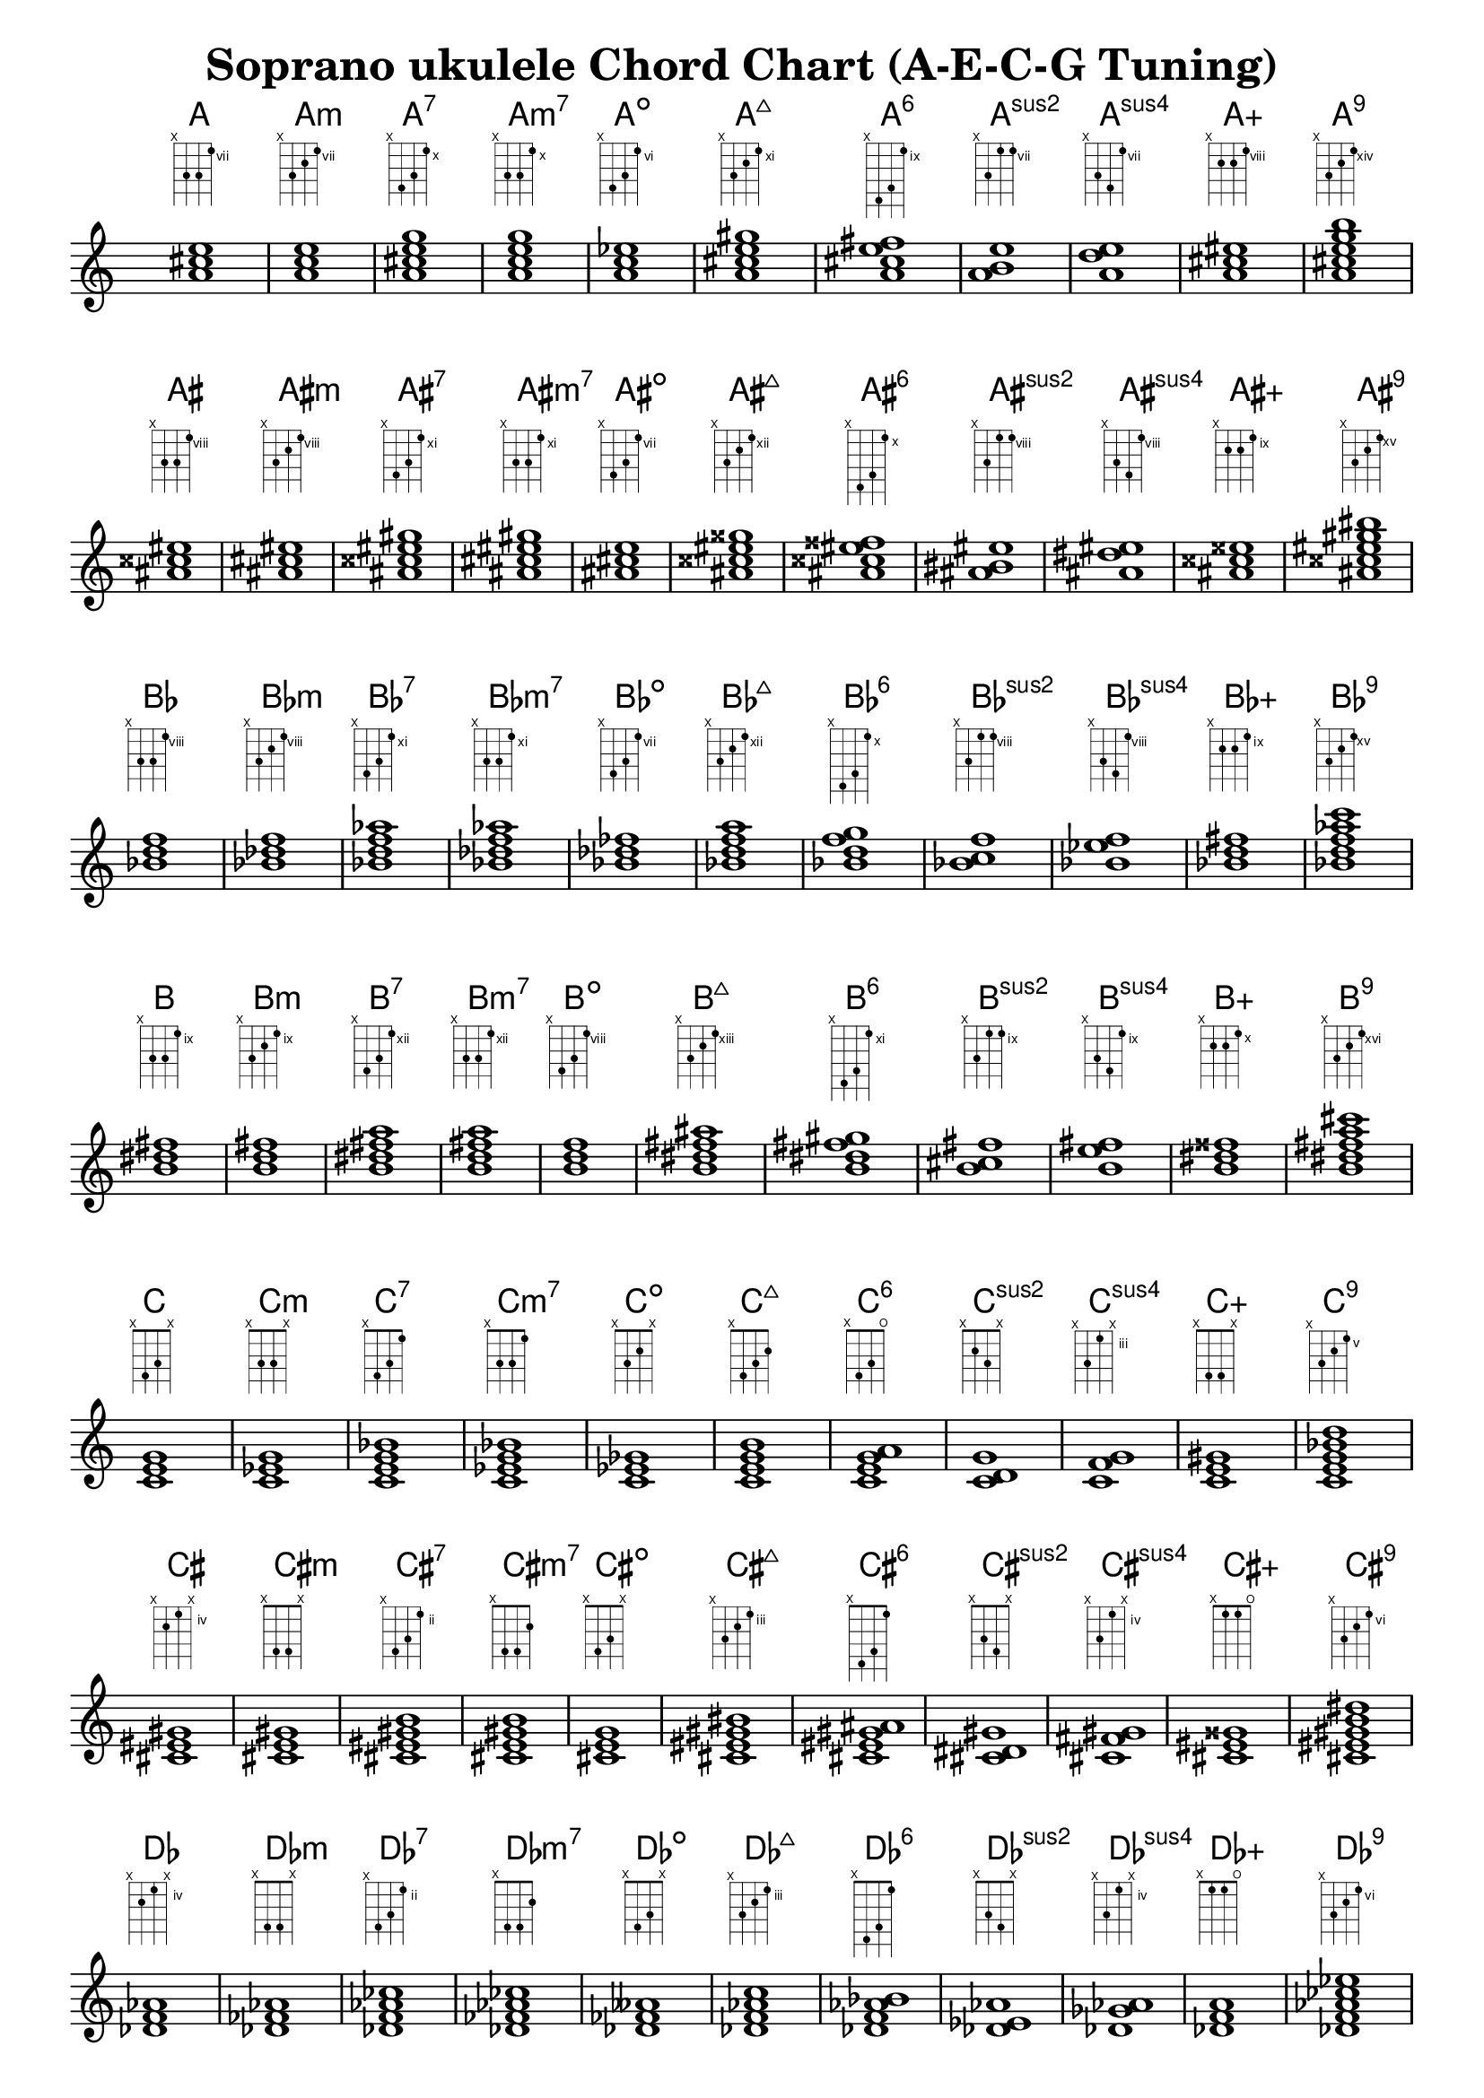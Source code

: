
\header {
    title = "Soprano ukulele Chord Chart (A-E-C-G Tuning)"
}

myChords = \chordmode { 
  a1
  a:m
  a:7
  a:m7
  a:dim
  a:maj7
  a:6
  a:sus2
  a:sus4
  a:aug
  a:9
  \break
}

myChordSequence = {
                      \myChords
    \transpose a ais  \myChords
    \transpose a bes  \myChords
    \transpose a b    \myChords
    \transpose a c    \myChords
    \transpose a cis  \myChords
    \transpose a des  \myChords
    \transpose a d    \myChords
    \transpose a dis  \myChords
    \transpose a ees  \myChords
    \transpose a e    \myChords
    \transpose a f    \myChords
    \transpose a fis  \myChords
    \transpose a ges  \myChords
    \transpose a g    \myChords
    \transpose a gis  \myChords
    \transpose a aes  \myChords
}

<<
  \new ChordNames {
    \myChordSequence
  }

  \new FretBoards {
    \set stringTunings = #ukulele-tuning
    \myChordSequence
  }

  \new Staff {
    \override Staff.TimeSignature #'transparent = ##t
    \myChordSequence
  }
>>

\layout {
  \context { \Score \remove "Bar_number_engraver" }
  papersize = "letter"
  indent = 0\mm
}

%%%%%
% EOF
